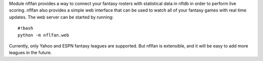 Module nflfan provides a way to connect your fantasy rosters with
statistical data in nfldb in order to perform live scoring. nflfan also
provides a simple web interface that can be used to watch all of your
fantasy games with real time updates. The web server can be started by
running:

::

    #!bash
    python -m nflfan.web

Currently, only Yahoo and ESPN fantasy leagues are supported. But nflfan
is extensible, and it will be easy to add more leagues in the future.
